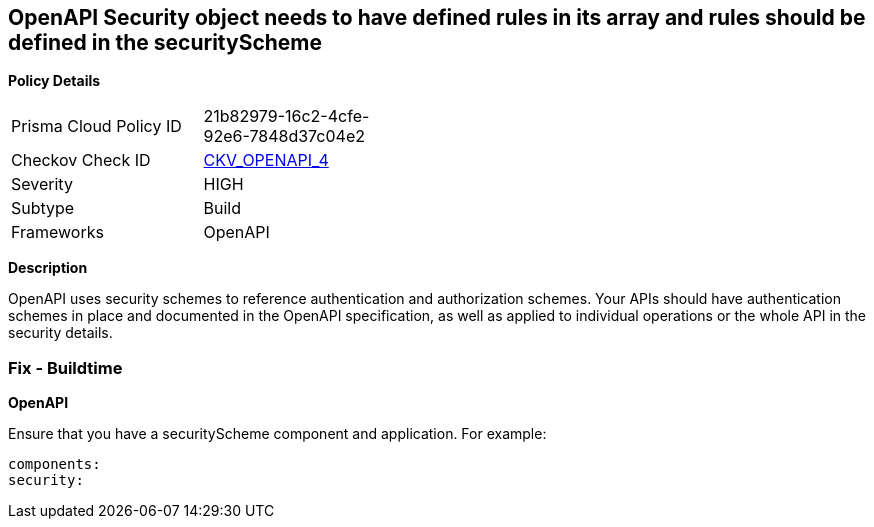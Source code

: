 == OpenAPI Security object needs to have defined rules in its array and rules should be defined in the securityScheme


*Policy Details* 

[width=45%]
[cols="1,1"]
|=== 
|Prisma Cloud Policy ID 
| 21b82979-16c2-4cfe-92e6-7848d37c04e2

|Checkov Check ID 
| https://github.com/bridgecrewio/checkov/tree/master/checkov/openapi/checks/resource/generic/GlobalSecurityFieldIsEmpty.py[CKV_OPENAPI_4]

|Severity
|HIGH

|Subtype
|Build

|Frameworks
|OpenAPI

|=== 



*Description* 


OpenAPI uses security schemes to reference authentication and authorization schemes.
Your APIs should have authentication schemes in place and documented in the OpenAPI specification, as well as applied to individual operations or the whole API in the security details.

=== Fix - Buildtime


*OpenAPI* 


Ensure that you have a securityScheme component and application.
For example:
[,yaml]
----
components:
security:
----
